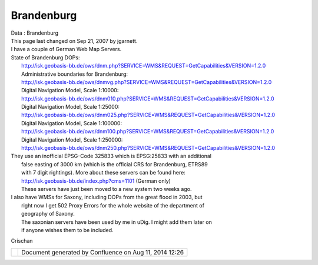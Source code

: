 Brandenburg
###########

.. raw:: html

   <table>

.. raw:: html

   <col width="14%" />

.. raw:: html

   <col width="14%" />

.. raw:: html

   <col width="14%" />

.. raw:: html

   <col width="14%" />

.. raw:: html

   <col width="14%" />

.. raw:: html

   <col width="14%" />

.. raw:: html

   <col width="14%" />

.. raw:: html

   <tbody>

.. raw:: html

   <tr class="odd">

.. raw:: html

   <td align="left">

| Data : Brandenburg
| This page last changed on Sep 21, 2007 by jgarnett.
| I have a couple of German Web Map Servers.

| State of Brandenburg DOPs:
|  http://isk.geobasis-bb.de/ows/dnm.php?SERVICE=WMS&REQUEST=GetCapabilities&VERSION=1.2.0
|  Administrative boundaries for Brandenburg:
|  http://isk.geobasis-bb.de/ows/dnmvg.php?SERVICE=WMS&REQUEST=GetCapabilities&VERSION=1.2.0
|  Digital Navigation Model, Scale 1:10000:
|  http://isk.geobasis-bb.de/ows/dnm010.php?SERVICE=WMS&REQUEST=GetCapabilities&VERSION=1.2.0
|  Digital Navigation Model, Scale 1:25000:
|  http://isk.geobasis-bb.de/ows/dnm025.php?SERVICE=WMS&REQUEST=GetCapabilities&VERSION=1.2.0
|  Digital Navigation Model, Scale 1:100000:
|  http://isk.geobasis-bb.de/ows/dnm100.php?SERVICE=WMS&REQUEST=GetCapabilities&VERSION=1.2.0
|  Digital Navigation Model, Scale 1:250000:
|  http://isk.geobasis-bb.de/ows/dnm250.php?SERVICE=WMS&REQUEST=GetCapabilities&VERSION=1.2.0

| They use an inofficial EPSG-Code 325833 which is EPSG:25833 with an additional
|  false easting of 3000 km (which is the official CRS for Brandenburg, ETRS89
|  with 7 digit rightings). More about these servers can be found here:
|  http://isk.geobasis-bb.de/index.php?cms=1101 (German only)
|  These servers have just been moved to a new system two weeks ago.

| I also have WMSs for Saxony, including DOPs from the great flood in 2003, but
|  right now I get 502 Proxy Errors for the whole website of the department of
|  geography of Saxony.
|  The saxonian servers have been used by me in uDig. I might add them later on
|  if anyone wishes them to be included.

Crischan

.. raw:: html

   </td>

.. raw:: html

   </tr>

.. raw:: html

   </tbody>

.. raw:: html

   </table>

+------------+----------------------------------------------------------+
| |image1|   | Document generated by Confluence on Aug 11, 2014 12:26   |
+------------+----------------------------------------------------------+

.. |image0| image:: images/border/spacer.gif
.. |image1| image:: images/border/spacer.gif
